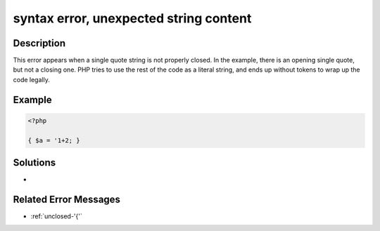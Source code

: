 .. _syntax-error,-unexpected-string-content:

syntax error, unexpected string content
---------------------------------------
 
.. meta::
	:description:
		syntax error, unexpected string content: This error appears when a single quote string is not properly closed.
		:og:image: https://php-changed-behaviors.readthedocs.io/en/latest/_static/logo.png
		:og:type: article
		:og:title: syntax error, unexpected string content
		:og:description: This error appears when a single quote string is not properly closed
		:og:url: https://php-errors.readthedocs.io/en/latest/messages/syntax-error%2C-unexpected-string-content.html
	    :og:locale: en
		:twitter:card: summary_large_image
		:twitter:site: @exakat
		:twitter:title: syntax error, unexpected string content
		:twitter:description: syntax error, unexpected string content: This error appears when a single quote string is not properly closed
		:twitter:creator: @exakat
		:twitter:image:src: https://php-changed-behaviors.readthedocs.io/en/latest/_static/logo.png

Description
___________
 
This error appears when a single quote string is not properly closed. In the example, there is an opening single quote, but not a closing one. PHP tries to use the rest of the code as a literal string, and ends up without tokens to wrap up the code legally.

Example
_______

.. code-block:: php

   <?php
   
   { $a = '1+2; }
   
   

Solutions
_________

+ 

Related Error Messages
______________________

+ :ref:`unclosed-'{'`
